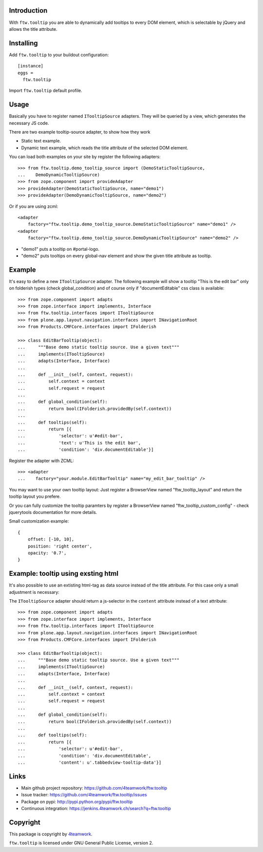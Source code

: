 Introduction
============

With ``ftw.tooltip`` you are able to dynamically add tooltips to every DOM
element, which is selectable by jQuery and allows the title attribute.


Installing
==========

Add ``ftw.tooltip`` to your buildout configuration:

::

  [instance]
  eggs =
    ftw.tooltip

Import ``ftw.tooltip`` default profile.


Usage
=====

Basically you have to register named ``ITooltipSource`` adapters.
They will be queried by a view, which generates the necessary JS code.

There are two example tooltip-source adapter, to show how they work

- Static text example.
- Dynamic text example, which reads the title attribute of the selected DOM element.

You can load both examples on your site by register the following adapters::

    >>> from ftw.tooltip.demo_tooltip_source import (DemoStaticTooltipSource,
    ...    DemoDynamicTooltipSource)
    >>> from zope.component import provideAdapter
    >>> provideAdapter(DemoStaticTooltipSource, name="demo1")
    >>> provideAdapter(DemoDynamicTooltipSource, name="demo2")


Or if you are using zcml::

    <adapter
        factory="ftw.tooltip.demo_tooltip_source.DemoStaticTooltipSource" name="demo1" />
    <adapter
        factory="ftw.tooltip.demo_tooltip_source.DemoDynamicTooltipSource" name="demo2" />

- "demo1" puts a tooltip on #portal-logo.
- "demo2" puts tooltips on every global-nav element and show the given title attribute as tooltip.

Example
=======

It's easy to define a new ``ITooltipSource`` adapter.
The following example will show a tooltip "This is the edit bar" only on
folderish types (check global_condition) and of course only if "documentEditable"
css class is available::

    >>> from zope.component import adapts
    >>> from zope.interface import implements, Interface
    >>> from ftw.tooltip.interfaces import ITooltipSource
    >>> from plone.app.layout.navigation.interfaces import INavigationRoot
    >>> from Products.CMFCore.interfaces import IFolderish

    >>> class EditBarTooltip(object):
    ...     """Base demo static tooltip source. Use a given text"""
    ...     implements(ITooltipSource)
    ...     adapts(Interface, Interface)
    ...
    ...     def __init__(self, context, request):
    ...         self.context = context
    ...         self.request = request
    ...
    ...     def global_condition(self):
    ...         return bool(IFolderish.providedBy(self.context))
    ...
    ...     def tooltips(self):
    ...         return [{
    ...             'selector': u'#edit-bar',
    ...             'text': u'This is the edit bar',
    ...             'condition': 'div.documentEditable'}]


Register the adapter with ZCML::

    >>> <adapter
    ...    factory="your.module.EditBarTooltip" name="my_edit_bar_tooltip" />


You may want to use your own tooltip layout:
Just register a BrowserView named "ftw_tooltip_layout" and return the tooltip layout you prefere.

Or you can fully customize the tooltip paramters by register a BrowserView
named "ftw_tooltip_custom_config" - check jquerytools documentation for more details.

Small customization example::

    {
        offset: [-10, 10],
        position: 'right center',
        opacity: '0.7',
    }


Example: tooltip using exsting html
===================================
It's also possible to use an extisting html-tag as data source instead of the title attribute. For this case only a small adjustment is necessary:

The ``ITooltipSource`` adapter should return a js-selector in the ``content``
attribute instead of a text attribute::

    >>> from zope.component import adapts
    >>> from zope.interface import implements, Interface
    >>> from ftw.tooltip.interfaces import ITooltipSource
    >>> from plone.app.layout.navigation.interfaces import INavigationRoot
    >>> from Products.CMFCore.interfaces import IFolderish

    >>> class EditBarTooltip(object):
    ...     """Base demo static tooltip source. Use a given text"""
    ...     implements(ITooltipSource)
    ...     adapts(Interface, Interface)
    ...
    ...     def __init__(self, context, request):
    ...         self.context = context
    ...         self.request = request
    ...
    ...     def global_condition(self):
    ...         return bool(IFolderish.providedBy(self.context))
    ...
    ...     def tooltips(self):
    ...         return [{
    ...             'selector': u'#edit-bar',
    ...             'condition': 'div.documentEditable',
    ...             'content': u'.tabbedview-tooltip-data'}]


Links
=====

- Main github project repository: https://github.com/4teamwork/ftw.tooltip
- Issue tracker: https://github.com/4teamwork/ftw.tooltip/issues
- Package on pypi: http://pypi.python.org/pypi/ftw.tooltip
- Continuous integration: https://jenkins.4teamwork.ch/search?q=ftw.tooltip


Copyright
=========

This package is copyright by `4teamwork <http://www.4teamwork.ch/>`_.

``ftw.tooltip`` is licensed under GNU General Public License, version 2.
